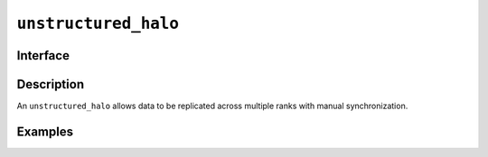 .. SPDX-FileCopyrightText: Intel Corporation
..
.. SPDX-License-Identifier: BSD-3-Clause

.. _unstructured_halo:

=====================
``unstructured_halo``
=====================

Interface
=========

.. doxygenclass:: dr::unstructured_halo
   :members:

Description
===========

An ``unstructured_halo`` allows data to be replicated across multiple
ranks with manual synchronization.

.. seealso::

   :ref:`index_group`

Examples
========
